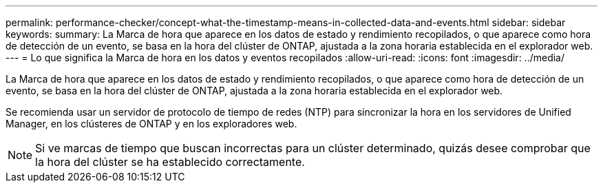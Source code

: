 ---
permalink: performance-checker/concept-what-the-timestamp-means-in-collected-data-and-events.html 
sidebar: sidebar 
keywords:  
summary: La Marca de hora que aparece en los datos de estado y rendimiento recopilados, o que aparece como hora de detección de un evento, se basa en la hora del clúster de ONTAP, ajustada a la zona horaria establecida en el explorador web. 
---
= Lo que significa la Marca de hora en los datos y eventos recopilados
:allow-uri-read: 
:icons: font
:imagesdir: ../media/


[role="lead"]
La Marca de hora que aparece en los datos de estado y rendimiento recopilados, o que aparece como hora de detección de un evento, se basa en la hora del clúster de ONTAP, ajustada a la zona horaria establecida en el explorador web.

Se recomienda usar un servidor de protocolo de tiempo de redes (NTP) para sincronizar la hora en los servidores de Unified Manager, en los clústeres de ONTAP y en los exploradores web.

[NOTE]
====
Si ve marcas de tiempo que buscan incorrectas para un clúster determinado, quizás desee comprobar que la hora del clúster se ha establecido correctamente.

====